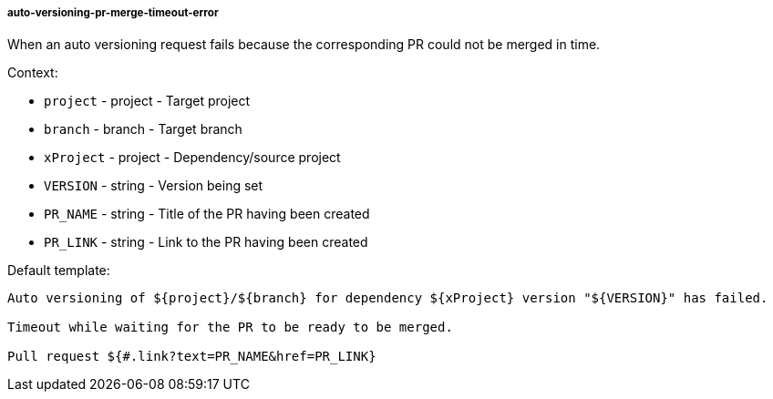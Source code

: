 [[event-auto-versioning-pr-merge-timeout-error]]
===== auto-versioning-pr-merge-timeout-error

When an auto versioning request fails because the corresponding PR could not be merged in time.

Context:

* `project` - project - Target project
* `branch` - branch - Target branch
* `xProject` - project - Dependency/source project
* `VERSION` - string - Version being set
* `PR_NAME` - string - Title of the PR having been created
* `PR_LINK` - string - Link to the PR having been created

Default template:

[source]
----
Auto versioning of ${project}/${branch} for dependency ${xProject} version "${VERSION}" has failed.

Timeout while waiting for the PR to be ready to be merged.

Pull request ${#.link?text=PR_NAME&href=PR_LINK}
----

